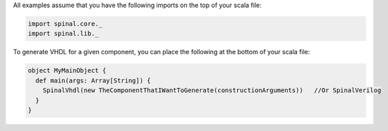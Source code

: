 
All examples assume that you have the following imports on the top of your scala file:

.. code-block:: scala

   import spinal.core._
   import spinal.lib._

To generate VHDL for a given component, you can place the following at the bottom of your scala file:

.. code-block:: scala

   object MyMainObject {
     def main(args: Array[String]) {
       SpinalVhdl(new TheComponentThatIWantToGenerate(constructionArguments))   //Or SpinalVerilog
     }
   }
